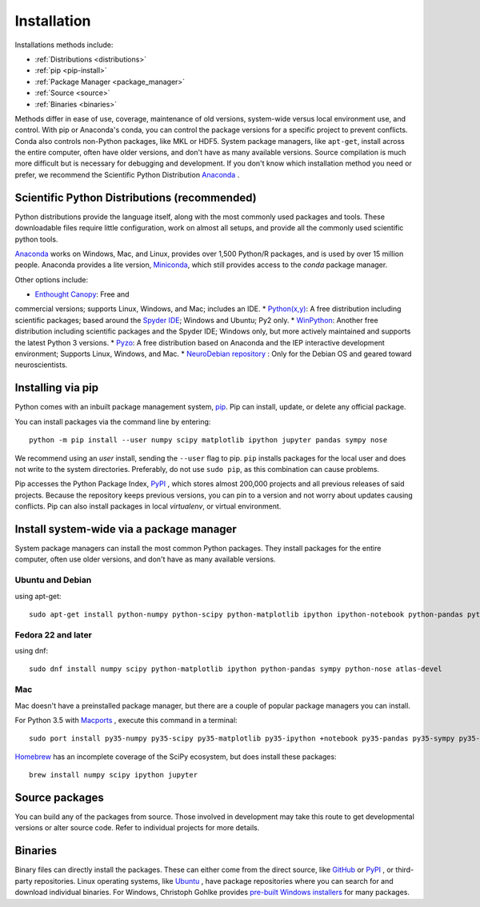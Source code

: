 ===================
Installation
===================

Installations methods include:

* :ref:`Distributions <distributions>`
* :ref:`pip <pip-install>`
* :ref:`Package Manager <package_manager>`
* :ref:`Source <source>`
* :ref:`Binaries <binaries>`

Methods differ in ease of use, coverage, maintenance of old versions,
system-wide versus local environment use, and control. With pip or Anaconda's
conda, you can control the package versions for a specific project to prevent
conflicts. Conda also controls non-Python packages, like MKL or HDF5. System
package managers, like ``apt-get``, install across the entire computer, often
have older versions, and don't have as many available versions. Source
compilation is much more difficult but is necessary for debugging and development.
If you don't know which installation method you need or prefer, we recommend
the Scientific Python Distribution `Anaconda <https://www.anaconda.com/download/>`_ .

.. _distributions:

Scientific Python Distributions (recommended)
=============================================

Python distributions provide the language itself, along with the most commonly
used packages and tools. These downloadable files require little configuration,
work on almost all setups, and provide all the commonly used scientific python tools.

`Anaconda <https://www.anaconda.com/download/>`_ works on Windows, Mac, and
Linux, provides over 1,500 Python/R packages, and is used by over 15 million
people. Anaconda provides a lite version,
`Miniconda <https://docs.conda.io/en/latest/miniconda.html>`_,
which still provides access to the *conda* package manager.

Other options include:

* `Enthought Canopy <https://www.enthought.com/products/canopy>`_: Free and
commercial versions; supports Linux, Windows, and Mac; includes an IDE.
* `Python(x,y) <https://python-xy.github.io/>`_: A free distribution including
scientific packages; based around the `Spyder IDE <https://www.spyder-ide.org/>`__;
Windows and Ubuntu; Py2 only.
* `WinPython <https://winpython.github.io>`_: Another free distribution
including scientific packages and the Spyder IDE; Windows only, but more
actively maintained and supports the latest Python 3 versions.
* `Pyzo <http://www.pyzo.org/>`_: A free distribution based on Anaconda and
the IEP interactive development environment; Supports Linux, Windows, and Mac.
* `NeuroDebian repository <http://neuro.debian.net>`_ : Only for the Debian OS
and geared toward neuroscientists.

.. _pip-install:

Installing via pip
==================

Python comes with an inbuilt package management system,
`pip <https://pip.pypa.io/en/stable>`_. Pip can install, update, or delete
any official package.

You can install packages via the command line by entering::

 python -m pip install --user numpy scipy matplotlib ipython jupyter pandas sympy nose

We recommend using an *user* install, sending the ``--user`` flag to pip.
``pip`` installs packages for the local user and does not write to the system
directories. Preferably, do not use ``sudo pip``, as this combination can cause problems.

Pip accesses the Python Package Index, `PyPI <https://pypi.org/>`_ , which
stores almost 200,000 projects and all previous releases of said projects.
Because the repository keeps previous versions, you can pin to a version and
not worry about updates causing conflicts. Pip can also install packages in
local *virtualenv*, or virtual environment.

.. _package_manager:

Install system-wide via a package manager
=========================================

System package managers can install the most common Python packages.
They install packages for the entire computer, often use older versions,
and don't have as many available versions.

.. _Ubuntu_Debian:

Ubuntu and Debian
------------------
using apt-get::

 sudo apt-get install python-numpy python-scipy python-matplotlib ipython ipython-notebook python-pandas python-sympy python-nose

.. _Fedora:

Fedora 22 and later
---------------------
using dnf::

 sudo dnf install numpy scipy python-matplotlib ipython python-pandas sympy python-nose atlas-devel


.. _Mac:

Mac
---

Mac doesn't have a preinstalled package manager, but there are a couple of
popular package managers you can install.

For Python 3.5 with `Macports <https://www.macports.org>`_ , execute this
command in a terminal::

 sudo port install py35-numpy py35-scipy py35-matplotlib py35-ipython +notebook py35-pandas py35-sympy py35-nose

`Homebrew <https://brew.sh/>`_ has an incomplete coverage of the SciPy ecosystem,
but does install these packages::

 brew install numpy scipy ipython jupyter

.. _source:

Source packages
===============

You can build any of the packages from source. Those involved in development
may take this route to get developmental versions or alter source code.
Refer to individual projects for more details.

.. _binaries:

Binaries
==================

Binary files can directly install the packages. These can either come from the
direct source, like `GitHub <https://github.com/>`_ or `PyPI <https://pypi.org/>`_ ,
or third-party repositories. Linux operating systems, like `Ubuntu <https://packages.ubuntu.com/>`_ ,
have package repositories where you can search for and download individual binaries.
For Windows, Christoph Gohlke provides `pre-built Windows installers <http://www.lfd.uci.edu/~gohlke/pythonlibs>`_
for many packages.
